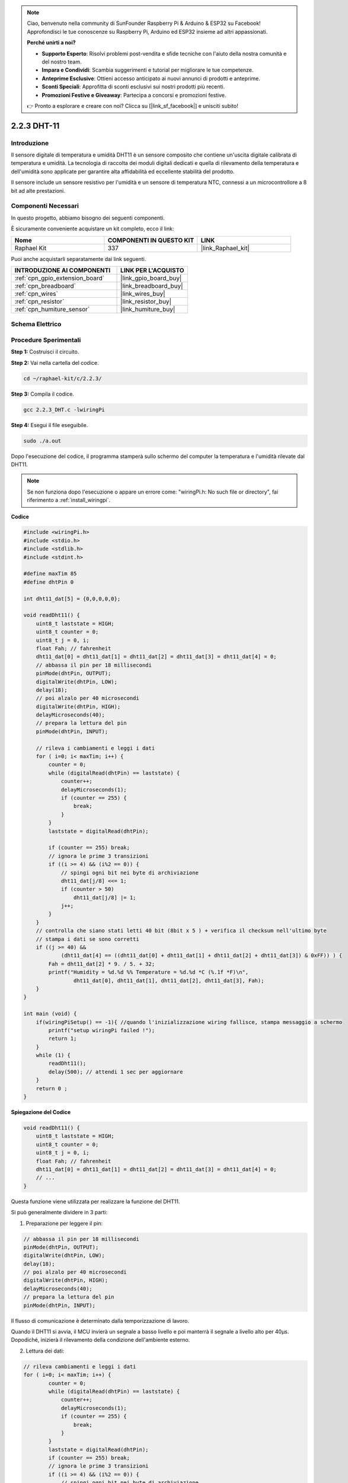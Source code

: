 .. note::

    Ciao, benvenuto nella community di SunFounder Raspberry Pi & Arduino & ESP32 su Facebook! Approfondisci le tue conoscenze su Raspberry Pi, Arduino ed ESP32 insieme ad altri appassionati.

    **Perché unirti a noi?**

    - **Supporto Esperto**: Risolvi problemi post-vendita e sfide tecniche con l'aiuto della nostra comunità e del nostro team.
    - **Impara e Condividi**: Scambia suggerimenti e tutorial per migliorare le tue competenze.
    - **Anteprime Esclusive**: Ottieni accesso anticipato ai nuovi annunci di prodotti e anteprime.
    - **Sconti Speciali**: Approfitta di sconti esclusivi sui nostri prodotti più recenti.
    - **Promozioni Festive e Giveaway**: Partecipa a concorsi e promozioni festive.

    👉 Pronto a esplorare e creare con noi? Clicca su [|link_sf_facebook|] e unisciti subito!

.. _2.2.3_c:

2.2.3 DHT-11
=====================

Introduzione
-----------------

Il sensore digitale di temperatura e umidità DHT11 è un sensore composito che 
contiene un'uscita digitale calibrata di temperatura e umidità. La tecnologia 
di raccolta dei moduli digitali dedicati e quella di rilevamento della temperatura 
e dell'umidità sono applicate per garantire alta affidabilità ed eccellente stabilità 
del prodotto.

Il sensore include un sensore resistivo per l'umidità e un sensore di temperatura 
NTC, connessi a un microcontrollore a 8 bit ad alte prestazioni.


Componenti Necessari
------------------------------

In questo progetto, abbiamo bisogno dei seguenti componenti. 

.. image:: ../img/list_2.2.3_dht-11.png

È sicuramente conveniente acquistare un kit completo, ecco il link:

.. list-table::
    :widths: 20 20 20
    :header-rows: 1

    *   - Nome	
        - COMPONENTI IN QUESTO KIT
        - LINK
    *   - Raphael Kit
        - 337
        - |link_Raphael_kit|

Puoi anche acquistarli separatamente dai link seguenti.

.. list-table::
    :widths: 30 20
    :header-rows: 1

    *   - INTRODUZIONE AI COMPONENTI
        - LINK PER L'ACQUISTO

    *   - :ref:`cpn_gpio_extension_board`
        - |link_gpio_board_buy|
    *   - :ref:`cpn_breadboard`
        - |link_breadboard_buy|
    *   - :ref:`cpn_wires`
        - |link_wires_buy|
    *   - :ref:`cpn_resistor`
        - |link_resistor_buy|
    *   - :ref:`cpn_humiture_sensor`
        - |link_humiture_buy|

Schema Elettrico
----------------------

.. image:: ../img/image326.png


Procedure Sperimentali
----------------------------

**Step 1:** Costruisci il circuito.

.. image:: ../img/image207.png

**Step 2:** Vai nella cartella del codice.

.. raw:: html

   <run></run>

.. code-block::

    cd ~/raphael-kit/c/2.2.3/

**Step 3:** Compila il codice.

.. raw:: html

   <run></run>

.. code-block::

    gcc 2.2.3_DHT.c -lwiringPi

**Step 4:** Esegui il file eseguibile.

.. raw:: html

   <run></run>

.. code-block::

    sudo ./a.out

Dopo l'esecuzione del codice, il programma stamperà sullo schermo del computer 
la temperatura e l'umidità rilevate dal DHT11.

.. note::

    Se non funziona dopo l'esecuzione o appare un errore come: \"wiringPi.h: No such file or directory\", fai riferimento a :ref:`install_wiringpi`.

**Codice**

.. code-block:: c

    #include <wiringPi.h>
    #include <stdio.h>
    #include <stdlib.h>
    #include <stdint.h>

    #define maxTim 85
    #define dhtPin 0

    int dht11_dat[5] = {0,0,0,0,0};

    void readDht11() {
        uint8_t laststate = HIGH;
        uint8_t counter = 0;
        uint8_t j = 0, i;
        float Fah; // fahrenheit
        dht11_dat[0] = dht11_dat[1] = dht11_dat[2] = dht11_dat[3] = dht11_dat[4] = 0;
        // abbassa il pin per 18 millisecondi
        pinMode(dhtPin, OUTPUT);
        digitalWrite(dhtPin, LOW);
        delay(18);
        // poi alzalo per 40 microsecondi
        digitalWrite(dhtPin, HIGH);
        delayMicroseconds(40); 
        // prepara la lettura del pin
        pinMode(dhtPin, INPUT);

        // rileva i cambiamenti e leggi i dati
        for ( i=0; i< maxTim; i++) {
            counter = 0;
            while (digitalRead(dhtPin) == laststate) {
                counter++;
                delayMicroseconds(1);
                if (counter == 255) {
                    break;
                }
            }
            laststate = digitalRead(dhtPin);

            if (counter == 255) break;
            // ignora le prime 3 transizioni
            if ((i >= 4) && (i%2 == 0)) {
                // spingi ogni bit nei byte di archiviazione
                dht11_dat[j/8] <<= 1;
                if (counter > 50)
                    dht11_dat[j/8] |= 1;
                j++;
            }
        }
        // controlla che siano stati letti 40 bit (8bit x 5 ) + verifica il checksum nell'ultimo byte
        // stampa i dati se sono corretti
        if ((j >= 40) && 
                (dht11_dat[4] == ((dht11_dat[0] + dht11_dat[1] + dht11_dat[2] + dht11_dat[3]) & 0xFF)) ) {
            Fah = dht11_dat[2] * 9. / 5. + 32;
            printf("Humidity = %d.%d %% Temperature = %d.%d *C (%.1f *F)\n", 
                    dht11_dat[0], dht11_dat[1], dht11_dat[2], dht11_dat[3], Fah);
        }
    }

    int main (void) {
        if(wiringPiSetup() == -1){ //quando l'inizializzazione wiring fallisce, stampa messaggio a schermo
            printf("setup wiringPi failed !");
            return 1; 
        }
        while (1) {
            readDht11();
            delay(500); // attendi 1 sec per aggiornare
        }
        return 0 ;
    }

**Spiegazione del Codice**

.. code-block:: c

    void readDht11() {
        uint8_t laststate = HIGH;
        uint8_t counter = 0;
        uint8_t j = 0, i;
        float Fah; // fahrenheit
        dht11_dat[0] = dht11_dat[1] = dht11_dat[2] = dht11_dat[3] = dht11_dat[4] = 0;
        // ...
    }

Questa funzione viene utilizzata per realizzare la funzione del DHT11.

Si può generalmente dividere in 3 parti:

1. Preparazione per leggere il pin:

.. code-block:: c

    // abbassa il pin per 18 millisecondi
    pinMode(dhtPin, OUTPUT);
    digitalWrite(dhtPin, LOW);
    delay(18);
    // poi alzalo per 40 microsecondi
    digitalWrite(dhtPin, HIGH);
    delayMicroseconds(40); 
    // prepara la lettura del pin
    pinMode(dhtPin, INPUT);

Il flusso di comunicazione è determinato dalla temporizzazione di lavoro.

.. image:: ../img/image208.png


Quando il DHT11 si avvia, il MCU invierà un segnale a basso livello e poi 
manterrà il segnale a livello alto per 40µs. Dopodiché, inizierà il rilevamento 
della condizione dell'ambiente esterno.

2. Lettura dei dati:

.. code-block:: c

    // rileva cambiamenti e leggi i dati  
    for ( i=0; i< maxTim; i++) {
            counter = 0;
            while (digitalRead(dhtPin) == laststate) {
                counter++;
                delayMicroseconds(1);
                if (counter == 255) {
                    break;
                }
            }
            laststate = digitalRead(dhtPin);
            if (counter == 255) break;
            // ignora le prime 3 transizioni
            if ((i >= 4) && (i%2 == 0)) {
                // spingi ogni bit nei byte di archiviazione
                dht11_dat[j/8] <<= 1;
                if (counter > 50)
                    dht11_dat[j/8] |= 1;
                j++;
            }
        }

Il ciclo memorizza i dati rilevati nell'array dht11_dat[]. DHT11 trasmette dati 
di 40 bit alla volta. I primi 16 bit riguardano l'umidità, i 16 bit centrali 
riguardano la temperatura, e gli ultimi otto bit sono utilizzati per la verifica. 
Il formato dei dati è:

**8bit dati interi umidità** + **8bit dati decimali umidità** + **8bit dati interi 
temperatura** + **8bit dati decimali temperatura** + **8bit bit di controllo**.

3. Stampa Umidità e Temperatura.

.. code-block:: c

    // controlla che siano stati letti 40 bit (8bit x 5 ) + verifica checksum nell'ultimo byte
    // stampa i dati se sono corretti
    if ((j >= 40) && 
            (dht11_dat[4] == ((dht11_dat[0] + dht11_dat[1] + dht11_dat[2] + dht11_dat[3]) & 0xFF)) ) {
        Fah = dht11_dat[2] * 9. / 5. + 32;
        printf("Humidity = %d.%d %% Temperature = %d.%d *C (%.1f *F)\n", 
                dht11_dat[0], dht11_dat[1], dht11_dat[2], dht11_dat[3], Fah);
    }

Quando i dati memorizzati raggiungono i 40 bit, verifica la validità dei dati 
attraverso il **bit di controllo (dht11_dat[4])**, e poi stampa la temperatura 
e l'umidità.

Ad esempio, se i dati ricevuti sono 00101011 (valore a 8 bit dell'umidità intera) 
00000000 (valore a 8 bit dell'umidità decimale) 00111100 (valore a 8 bit della 
temperatura intera) 00000000 (valore a 8 bit della temperatura decimale) 01100111 
(bit di controllo)

**Calcolo:**

00101011 + 00000000 + 00111100 + 00000000 = 01100111.

Il risultato finale è uguale ai dati del bit di controllo, quindi i dati ricevuti sono corretti:

Umidità = 43%, Temperatura = 60°C.

Se non è uguale ai dati del bit di controllo, la trasmissione dei dati non è normale e i dati vengono ricevuti nuovamente.

Immagine del Fenomeno
------------------

.. image:: ../img/image209.jpeg
